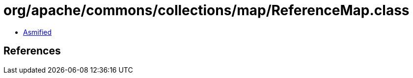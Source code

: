 = org/apache/commons/collections/map/ReferenceMap.class

 - link:ReferenceMap-asmified.java[Asmified]

== References


